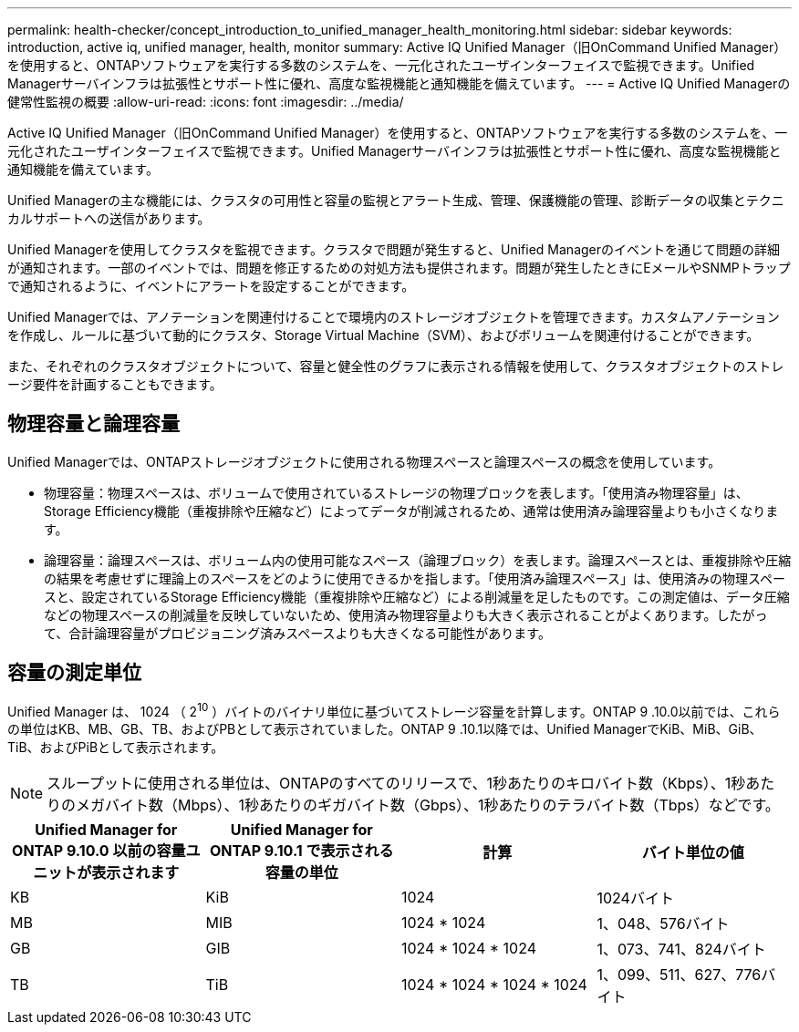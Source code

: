 ---
permalink: health-checker/concept_introduction_to_unified_manager_health_monitoring.html 
sidebar: sidebar 
keywords: introduction, active iq, unified manager, health, monitor 
summary: Active IQ Unified Manager（旧OnCommand Unified Manager）を使用すると、ONTAPソフトウェアを実行する多数のシステムを、一元化されたユーザインターフェイスで監視できます。Unified Managerサーバインフラは拡張性とサポート性に優れ、高度な監視機能と通知機能を備えています。 
---
= Active IQ Unified Managerの健常性監視の概要
:allow-uri-read: 
:icons: font
:imagesdir: ../media/


[role="lead"]
Active IQ Unified Manager（旧OnCommand Unified Manager）を使用すると、ONTAPソフトウェアを実行する多数のシステムを、一元化されたユーザインターフェイスで監視できます。Unified Managerサーバインフラは拡張性とサポート性に優れ、高度な監視機能と通知機能を備えています。

Unified Managerの主な機能には、クラスタの可用性と容量の監視とアラート生成、管理、保護機能の管理、診断データの収集とテクニカルサポートへの送信があります。

Unified Managerを使用してクラスタを監視できます。クラスタで問題が発生すると、Unified Managerのイベントを通じて問題の詳細が通知されます。一部のイベントでは、問題を修正するための対処方法も提供されます。問題が発生したときにEメールやSNMPトラップで通知されるように、イベントにアラートを設定することができます。

Unified Managerでは、アノテーションを関連付けることで環境内のストレージオブジェクトを管理できます。カスタムアノテーションを作成し、ルールに基づいて動的にクラスタ、Storage Virtual Machine（SVM）、およびボリュームを関連付けることができます。

また、それぞれのクラスタオブジェクトについて、容量と健全性のグラフに表示される情報を使用して、クラスタオブジェクトのストレージ要件を計画することもできます。



== 物理容量と論理容量

Unified Managerでは、ONTAPストレージオブジェクトに使用される物理スペースと論理スペースの概念を使用しています。

* 物理容量：物理スペースは、ボリュームで使用されているストレージの物理ブロックを表します。「使用済み物理容量」は、Storage Efficiency機能（重複排除や圧縮など）によってデータが削減されるため、通常は使用済み論理容量よりも小さくなります。
* 論理容量：論理スペースは、ボリューム内の使用可能なスペース（論理ブロック）を表します。論理スペースとは、重複排除や圧縮の結果を考慮せずに理論上のスペースをどのように使用できるかを指します。「使用済み論理スペース」は、使用済みの物理スペースと、設定されているStorage Efficiency機能（重複排除や圧縮など）による削減量を足したものです。この測定値は、データ圧縮などの物理スペースの削減量を反映していないため、使用済み物理容量よりも大きく表示されることがよくあります。したがって、合計論理容量がプロビジョニング済みスペースよりも大きくなる可能性があります。




== 容量の測定単位

Unified Manager は、 1024 （ 2^10^ ）バイトのバイナリ単位に基づいてストレージ容量を計算します。ONTAP 9 .10.0以前では、これらの単位はKB、MB、GB、TB、およびPBとして表示されていました。ONTAP 9 .10.1以降では、Unified ManagerでKiB、MiB、GiB、TiB、およびPiBとして表示されます。


NOTE: スループットに使用される単位は、ONTAPのすべてのリリースで、1秒あたりのキロバイト数（Kbps）、1秒あたりのメガバイト数（Mbps）、1秒あたりのギガバイト数（Gbps）、1秒あたりのテラバイト数（Tbps）などです。

[cols="4*"]
|===
| Unified Manager for ONTAP 9.10.0 以前の容量ユニットが表示されます | Unified Manager for ONTAP 9.10.1 で表示される容量の単位 | 計算 | バイト単位の値 


 a| 
KB
 a| 
KiB
 a| 
1024
 a| 
1024バイト



 a| 
MB
 a| 
MIB
 a| 
1024 * 1024
 a| 
1、048、576バイト



 a| 
GB
 a| 
GIB
 a| 
1024 * 1024 * 1024
 a| 
1、073、741、824バイト



 a| 
TB
 a| 
TiB
 a| 
1024 * 1024 * 1024 * 1024
 a| 
1、099、511、627、776バイト

|===